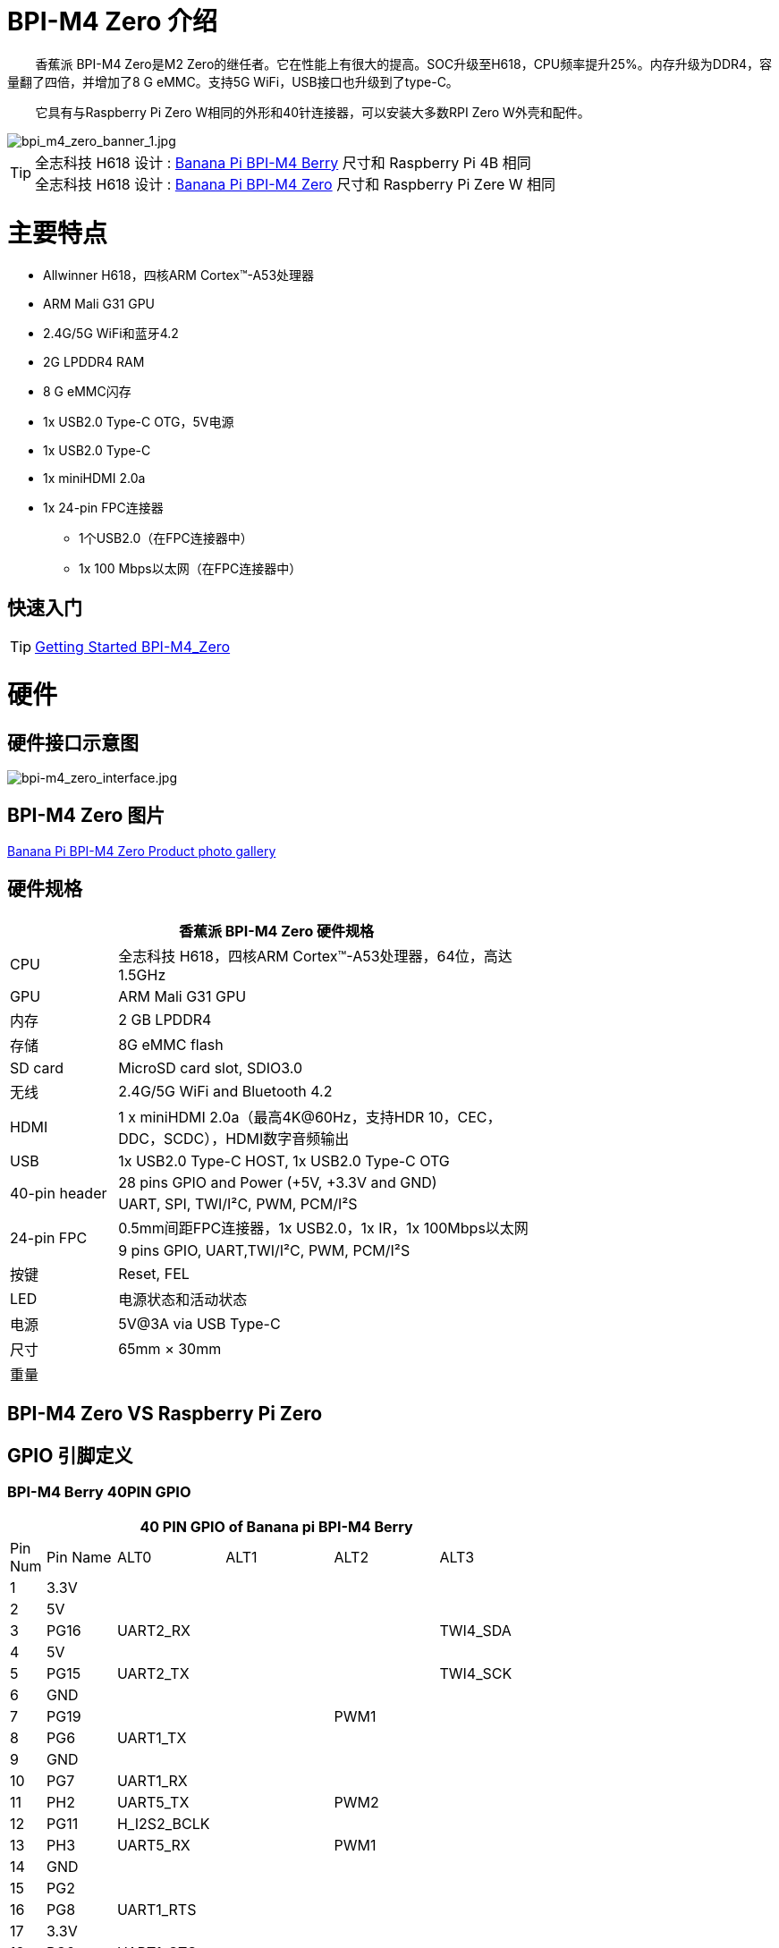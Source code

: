 = BPI-M4 Zero 介绍

&nbsp;&nbsp;&nbsp;&nbsp;&nbsp;&nbsp;&nbsp;&nbsp;香蕉派 BPI-M4 Zero是M2 Zero的继任者。它在性能上有很大的提高。SOC升级至H618，CPU频率提升25%。内存升级为DDR4，容量翻了四倍，并增加了8 G eMMC。支持5G WiFi，USB接口也升级到了type-C。

&nbsp;&nbsp;&nbsp;&nbsp;&nbsp;&nbsp;&nbsp;&nbsp;它具有与Raspberry Pi Zero W相同的外形和40针连接器，可以安装大多数RPI Zero W外壳和配件。

image::/picture/bpi_m4_zero_banner_1.jpg[bpi_m4_zero_banner_1.jpg]

TIP: 全志科技 H618 设计 : link:/en/BPI-M4_Berry/BananaPi_BPI-M4_Berry[Banana Pi BPI-M4 Berry] 尺寸和 Raspberry Pi 4B 相同 +
全志科技 H618 设计 : link:/en/BPI-M4_Zero/BananaPi_BPI-M4_Zero[Banana Pi BPI-M4 Zero] 尺寸和 Raspberry Pi Zere W 相同

= 主要特点
* Allwinner H618，四核ARM Cortex™-A53处理器
* ARM Mali G31 GPU
* 2.4G/5G WiFi和蓝牙4.2
* 2G LPDDR4 RAM
* 8 G eMMC闪存
* 1x USB2.0 Type-C OTG，5V电源
* 1x USB2.0 Type-C
* 1x miniHDMI 2.0a
* 1x 24-pin FPC连接器
** 1个USB2.0（在FPC连接器中）
** 1x 100 Mbps以太网（在FPC连接器中）

== 快速入门

TIP: link:/en/BPI-M4_Zero/GettingStarted_BPI-M4_Zero[Getting Started BPI-M4_Zero]

= 硬件
== 硬件接口示意图
image::/picture/bpi-m4_zero_interface.jpg[bpi-m4_zero_interface.jpg]

== BPI-M4 Zero 图片

link:/en/BPI-M4_Zero/Photo_BPI-M4_Zero[Banana Pi BPI-M4 Zero Product photo gallery]

== 硬件规格

[options="header",cols="1,4",width="70%"]
|=====
2+| **香蕉派 BPI-M4 Zero 硬件规格**
| CPU                                             | 全志科技 H618，四核ARM Cortex™-A53处理器，64位，高达1.5GHz
| GPU                                             | ARM Mali G31 GPU
| 内存                                         | 2 GB LPDDR4
| 存储                                        | 8G eMMC flash
| SD card                                         | MicroSD card slot, SDIO3.0
| 无线                                        | 2.4G/5G WiFi and Bluetooth 4.2
| HDMI                                            | 1 x miniHDMI 2.0a（最高4K@60Hz，支持HDR 10，CEC，DDC，SCDC），HDMI数字音频输出
| USB                                             | 1x USB2.0 Type-C HOST, 1x USB2.0 Type-C OTG
.2+| 40-pin header                                   | 28 pins GPIO and Power (+5V, +3.3V and GND)
| UART, SPI, TWI/I²C, PWM, PCM/I²S
.2+| 24-pin FPC                                      | 0.5mm间距FPC连接器，1x USB2.0，1x IR，1x 100Mbps以太网
| 9 pins GPIO, UART,TWI/I²C, PWM, PCM/I²S
| 按键                                         | Reset, FEL
| LED                                             | 电源状态和活动状态
| 电源                                           | 5V@3A via USB Type-C
| 尺寸                                           | 65mm × 30mm
| 重量                                         |                                          
|=====


== BPI-M4 Zero VS Raspberry Pi Zero




== GPIO 引脚定义

=== BPI-M4 Berry 40PIN GPIO

[options="header",cols="1,2,3,3,3,3",width="70%"]
|=====
6+| **40 PIN GPIO of Banana pi BPI-M4 Berry**
| Pin Num | Pin Name | ALT0         | ALT1         | ALT2      | ALT3         
| 1       | 3.3V     |              |              |           |              
| 2       | 5V       |              |              |           |              
| 3       | PG16     | UART2_RX     |              |           | TWI4_SDA     
| 4       | 5V       |              |              |           |              
| 5       | PG15     | UART2_TX     |              |           | TWI4_SCK     
| 6       | GND      |              |              |           |              
| 7       | PG19     |              |              | PWM1      |              
| 8       | PG6      | UART1_TX     |              |           |              
| 9       | GND      |              |              |           |              
| 10      | PG7      | UART1_RX     |              |           |              
| 11      | PH2      | UART5_TX     |              | PWM2      |              
| 12      | PG11     | H_I2S2_BCLK  |              |           |              
| 13      | PH3      | UART5_RX     |              | PWM1      |              
| 14      | GND      |              |              |           |              
| 15      | PG2      |              |              |           |              
| 16      | PG8      | UART1_RTS    |              |           |              
| 17      | 3.3V     |              |              |           |              
| 18      | PG9      | UART1_CTS    |              |           |              
| 19      | PH7      | UART2_RTS    | H_I2S3_LRCK  | SPI1_MOSI |              
| 20      | GND      |              |              |           |              
| 21      | PH8      | UART2_CTS    | H_I2S3_DOUT0 | SPI1_MISO | H_I2S3_DIN1  
| 22      | PG1      |              |              |           |              
| 23      | PH6      | UART2_RX     | H_I2S3_BCLK  | SPI1_CLK  |              
| 24      | PH5      | UART2_TX     | H_I2S3_MCLK  | SPI1_CS0  |              
| 25      | GND      |              |              |           |              
| 26      | PH9      |              | H_I2S3_DIN0  | SPI1_CS1  | H_I2S3_DOUT1 
| 27      | PG18     | UART2_CTS    |              |           | TWI3_SDA     
| 28      | PG17     | UART2_RTS    |              |           | TWI3_SCK     
| 29      | PG3      |              |              |           |              
| 30      | GND      |              |              |           |              
| 31      | PG4      |              |              |           |              
| 32      | PG0      |              |              |           |              
| 33      | PG5      |              |              |           |              
| 34      | GND      |              |              |           |              
| 35      | PG12     | H_I2S2_LRCK  |              |           |              
| 36      | PH4      |              |              |           |              
| 37      | PG10     | H_I2S2_MCLK  |              |           |              
| 38      | PG14     | H_I2S2_DIN0  | H_I2S2_DOUT1 |           |              
| 39      | GND      |              |              |           |              
| 40      | PG13     | H_I2S2_DOUT0 | H_I2S2_DIN1  |           |              
|=====

=== 24-pin FPC
[options="header",cols="1,2,2,2",width="70%"]
|=====
4+| **24-pin FPC define and GPIO Alternative Functions Assignments**
| Pin Num	|Pin Name	|ALT0	|ALT1
| 1  | GND      |              |              
| 2  | EPHY_RXN |              |              
| 3  | EPHY_RXP |              |              
| 4  | EPHY_TXN |              |              
| 5  | EPHY_TXP |              |              
| 6  | GND      |              |              
| 7  | PI9      | UART3_TX     | TWI2_SCK     
| 8  | PI10     | UART3_RX     | TWI2_SDA     
| 9  | PI12     | UART3_CTS    | PWM2         
| 10 | PI11     | UART3_RTS    | PWM1         
| 11 | 3V3      |              |              
| 12 | 3V3      |              |              
| 13 | PI4      | H_I2S0_DIN0  | H_I2S0_DOUT1 
| 14 | PI3      | H_I2S0_DOUT0 | H_I2S0_DIN1  
| 15 | PI2      | H_I2S0_LRCK  |              
| 16 | PI1      | H_I2S0_BCLK  |              
| 17 | PI0      | H_I2S0_MCLK  |              
| 18 | GND      |              |              
| 19 | PH10     | IR_RX        |              
| 20 | 5V       |              |              
| 21 | 5V	      |              |	
| 22 | USB2_DP  |              |		
| 23 | USB2_DM	|              |	
| 24 | GND	   	|              |  
|=====

=== BPI-M4 Berry Debug UART

|=====
|1|GND
|2|UART0_RX
|3|UART0_TX
|=====

= 发展
== 源代码
=== Android
TIP: BPI-H618-Android12-Code

Baidu Cloud: https://pan.baidu.com/s/1yMlLXauxZywujH8WkYqEcQ?pwd=8888 PIN code:8888

Google Drive: https://drive.google.com/drive/folders/1qQxQik4GJjOF1aEOs9a1YVFxJBPlyFnc?usp=sharing

=== Linux BSP 源代码
TIP: Linux BSP source code

u-boot for H618 : https://github.com/BPI-SINOVOIP/pi-u-boot/tree/v2021.07-sunxi

kernel for H618 : https://github.com/BPI-SINOVOIP/pi-linux/tree/pi-6.1-sunxi

== 开发资料
TIP: BPI-M4 Zero Hardware introduction video: https://www.youtube.com/watch?v=23J_TfsB480

TIP: BPI-M4 Zero DXF file

Baidu Cloud: https://pan.baidu.com/s/1Mjpa8V_rm9S_advARWvzKA?pwd=8888 PIN code:8888

Google Drive: https://drive.google.com/file/d/1HBTiiMwU5mz2ogGsBUwHz2idkqJpXCNB/view?usp=sharing

TIP: BPI-M4 ZERO Schematic diagram

Baidu Cloud: https://pan.baidu.com/s/1KPAf3tz_-h-9PWv-6VcAJg?pwd=8888 PIN code:8888

Google Drive: https://drive.google.com/file/d/1WUFn_GItB6fBIt0C-ejdyu3FwznuGmCr/view?usp=sharing 

TIP: BPI-M4 Zero SBC bench test: 

TIP: Allwinner H618 Datasheet

Baidu Cloud: https://pan.baidu.com/s/10Rk4xLMOhIkk-gIoQx9DQw?pwd=8888 PIN code:8888

Google Drive: https://drive.google.com/file/d/1N6oWF9PHTcxXC1JY4x3Malr3twFv2wWZ/view?usp=sharing

= 系统镜像
== Android

NOTE: 2024-01-14-bananapi-m4zero-android12-box.img.

Baidu Cloud: https://pan.baidu.com/s/1HRiOLLBwdrLehv_z2sksfA?pwd=8888 PIN code:8888

Google Drive: https://drive.google.com/drive/folders/15XDTLd5VqZxfgmv7tlqDBHrgOGvaBofU?usp=sharing

NOTE: 2024-01-14-bananapi-m4zero-android12

Baidu Cloud: https://pan.baidu.com/s/1rNXZc_OKJHyUVOPXtCixcQ?pwd=8888 PIN code:8888

Google Drive: https://drive.google.com/drive/folders/18ZvhcAMIOWyAZxHcxNGJmKVjZidYqGtW?usp=sharing

== Linux

=== Ubuntu

NOTE: 20240314-Bpi-m4zero_1.0.1_ubuntu24.04_jammy_desktop_xfce_linux6.1.31

Baidu Cloud: https://pan.baidu.com/s/1GigN7INJarQnqJL5pQNK4g?pwd=8888 (pincode:8888)

Google Drive: https://drive.google.com/file/d/1AhQqo54W4QOS36ek9lxoMnewk0F5nIoX/view?usp=sharing

NOTE: 20240314-Bpi-m4zero_1.0.1_ubuntu24.04_jammy_minimal_linux6.1.31

Baidu Cloud: https://pan.baidu.com/s/1nV6AJUayGSmLsUhIrMq9IQ?pwd=8888 (pincode:8888)

Google Drive: https://drive.google.com/file/d/1CttN-hCD1PWImalYPh8QuxWsa2BPEyz-/view?usp=sharing

=== Debian

NOTE: 20240314-Bpi-m4zero_1.0.1_debian12_bookworm_desktop_xfce_linux6.1.31

Baidu cloud: https://pan.baidu.com/s/1QJ0wFHxLMvaJgiCkk_NBpw?pwd=8888 (pincode:8888)

Google drive: https://drive.google.com/file/d/1OKrAm2fX8pLpiYM6GcQOIyNdcgQh9_bH/view?usp=sharing

NOTE: 20240314-Bpi-m4zero_1.0.1_debian12_bookworm_minimal_linux6.1.31

Baidu cloud: https://pan.baidu.com/s/1oGq-HaHJoiUsUqIQwp72_Q?pwd=8888 (pincode:8888)

Google drive: https://drive.google.com/file/d/1dNkG1sbh2EkKD9UUmUhT9LtdbfF3rT_c/view?usp=sharing

NOTE: 20240315_Bpi-m4zero_1.0.1_debian11_bullseye_desktop_xfce_linux6.1.31

Baidu Cloud: https://pan.baidu.com/s/1mkjxqcDDyDXDQ-ZJ_7Dcag?pwd=8888（pincode:8888)

Google Drive: https://drive.google.com/file/d/1RyIC-1AsVUk9i8aL6c37uDcB3VIBQJwk/view?usp=sharing

NOTE: 20240315_Bpi-m4zero_1.0.1_debian11_bullseye_minimal_linux6.1.31

Baidu Cloud: https://pan.baidu.com/s/1x2ByNdQJHRxRxRIo5Ui1lA?pwd=8888 (pincode:8888)

Google Drive: https://drive.google.com/file/d/19BjUfWAH8pQdVtxN1Ow6QERlSm5o5g5e/view?usp=sharing

= 购买链接

WARNING: SINOVOIP 全球速卖通商店: https://www.aliexpress.us/item/1005006325178305.html

WARNING: Bipai 全球速卖通商店: https://www.aliexpress.us/item/1005006325280213.html

WARNING: 淘宝: https://item.taobao.com/item.htm?spm=a21dvs.23580594.0.0.4fee3d0dOP5VBH&ft=t&id=754939469582 

WARNING: OEM&ODM, 请联系: judyhuang@banana-pi.com
